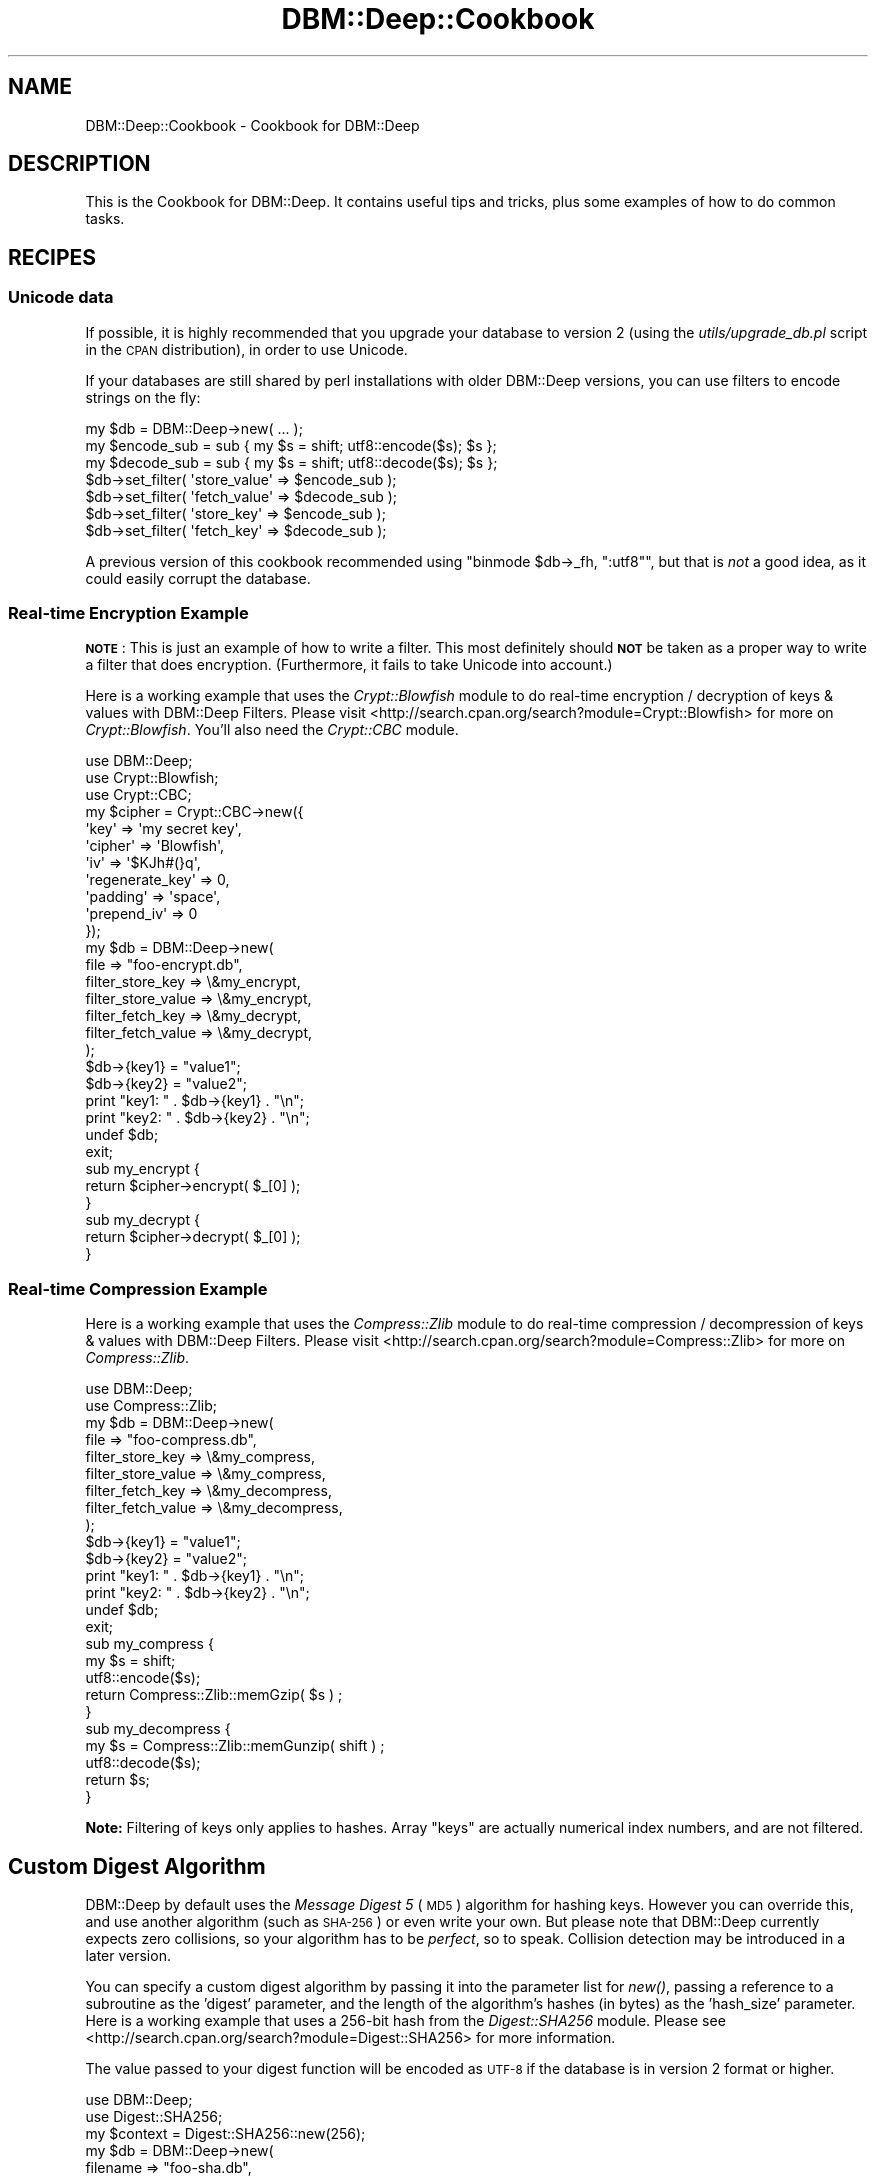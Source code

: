 .\" Automatically generated by Pod::Man 4.09 (Pod::Simple 3.35)
.\"
.\" Standard preamble:
.\" ========================================================================
.de Sp \" Vertical space (when we can't use .PP)
.if t .sp .5v
.if n .sp
..
.de Vb \" Begin verbatim text
.ft CW
.nf
.ne \\$1
..
.de Ve \" End verbatim text
.ft R
.fi
..
.\" Set up some character translations and predefined strings.  \*(-- will
.\" give an unbreakable dash, \*(PI will give pi, \*(L" will give a left
.\" double quote, and \*(R" will give a right double quote.  \*(C+ will
.\" give a nicer C++.  Capital omega is used to do unbreakable dashes and
.\" therefore won't be available.  \*(C` and \*(C' expand to `' in nroff,
.\" nothing in troff, for use with C<>.
.tr \(*W-
.ds C+ C\v'-.1v'\h'-1p'\s-2+\h'-1p'+\s0\v'.1v'\h'-1p'
.ie n \{\
.    ds -- \(*W-
.    ds PI pi
.    if (\n(.H=4u)&(1m=24u) .ds -- \(*W\h'-12u'\(*W\h'-12u'-\" diablo 10 pitch
.    if (\n(.H=4u)&(1m=20u) .ds -- \(*W\h'-12u'\(*W\h'-8u'-\"  diablo 12 pitch
.    ds L" ""
.    ds R" ""
.    ds C` ""
.    ds C' ""
'br\}
.el\{\
.    ds -- \|\(em\|
.    ds PI \(*p
.    ds L" ``
.    ds R" ''
.    ds C`
.    ds C'
'br\}
.\"
.\" Escape single quotes in literal strings from groff's Unicode transform.
.ie \n(.g .ds Aq \(aq
.el       .ds Aq '
.\"
.\" If the F register is >0, we'll generate index entries on stderr for
.\" titles (.TH), headers (.SH), subsections (.SS), items (.Ip), and index
.\" entries marked with X<> in POD.  Of course, you'll have to process the
.\" output yourself in some meaningful fashion.
.\"
.\" Avoid warning from groff about undefined register 'F'.
.de IX
..
.if !\nF .nr F 0
.if \nF>0 \{\
.    de IX
.    tm Index:\\$1\t\\n%\t"\\$2"
..
.    if !\nF==2 \{\
.        nr % 0
.        nr F 2
.    \}
.\}
.\"
.\" Accent mark definitions (@(#)ms.acc 1.5 88/02/08 SMI; from UCB 4.2).
.\" Fear.  Run.  Save yourself.  No user-serviceable parts.
.    \" fudge factors for nroff and troff
.if n \{\
.    ds #H 0
.    ds #V .8m
.    ds #F .3m
.    ds #[ \f1
.    ds #] \fP
.\}
.if t \{\
.    ds #H ((1u-(\\\\n(.fu%2u))*.13m)
.    ds #V .6m
.    ds #F 0
.    ds #[ \&
.    ds #] \&
.\}
.    \" simple accents for nroff and troff
.if n \{\
.    ds ' \&
.    ds ` \&
.    ds ^ \&
.    ds , \&
.    ds ~ ~
.    ds /
.\}
.if t \{\
.    ds ' \\k:\h'-(\\n(.wu*8/10-\*(#H)'\'\h"|\\n:u"
.    ds ` \\k:\h'-(\\n(.wu*8/10-\*(#H)'\`\h'|\\n:u'
.    ds ^ \\k:\h'-(\\n(.wu*10/11-\*(#H)'^\h'|\\n:u'
.    ds , \\k:\h'-(\\n(.wu*8/10)',\h'|\\n:u'
.    ds ~ \\k:\h'-(\\n(.wu-\*(#H-.1m)'~\h'|\\n:u'
.    ds / \\k:\h'-(\\n(.wu*8/10-\*(#H)'\z\(sl\h'|\\n:u'
.\}
.    \" troff and (daisy-wheel) nroff accents
.ds : \\k:\h'-(\\n(.wu*8/10-\*(#H+.1m+\*(#F)'\v'-\*(#V'\z.\h'.2m+\*(#F'.\h'|\\n:u'\v'\*(#V'
.ds 8 \h'\*(#H'\(*b\h'-\*(#H'
.ds o \\k:\h'-(\\n(.wu+\w'\(de'u-\*(#H)/2u'\v'-.3n'\*(#[\z\(de\v'.3n'\h'|\\n:u'\*(#]
.ds d- \h'\*(#H'\(pd\h'-\w'~'u'\v'-.25m'\f2\(hy\fP\v'.25m'\h'-\*(#H'
.ds D- D\\k:\h'-\w'D'u'\v'-.11m'\z\(hy\v'.11m'\h'|\\n:u'
.ds th \*(#[\v'.3m'\s+1I\s-1\v'-.3m'\h'-(\w'I'u*2/3)'\s-1o\s+1\*(#]
.ds Th \*(#[\s+2I\s-2\h'-\w'I'u*3/5'\v'-.3m'o\v'.3m'\*(#]
.ds ae a\h'-(\w'a'u*4/10)'e
.ds Ae A\h'-(\w'A'u*4/10)'E
.    \" corrections for vroff
.if v .ds ~ \\k:\h'-(\\n(.wu*9/10-\*(#H)'\s-2\u~\d\s+2\h'|\\n:u'
.if v .ds ^ \\k:\h'-(\\n(.wu*10/11-\*(#H)'\v'-.4m'^\v'.4m'\h'|\\n:u'
.    \" for low resolution devices (crt and lpr)
.if \n(.H>23 .if \n(.V>19 \
\{\
.    ds : e
.    ds 8 ss
.    ds o a
.    ds d- d\h'-1'\(ga
.    ds D- D\h'-1'\(hy
.    ds th \o'bp'
.    ds Th \o'LP'
.    ds ae ae
.    ds Ae AE
.\}
.rm #[ #] #H #V #F C
.\" ========================================================================
.\"
.IX Title "DBM::Deep::Cookbook 3"
.TH DBM::Deep::Cookbook 3 "2017-10-02" "perl v5.26.1" "User Contributed Perl Documentation"
.\" For nroff, turn off justification.  Always turn off hyphenation; it makes
.\" way too many mistakes in technical documents.
.if n .ad l
.nh
.SH "NAME"
DBM::Deep::Cookbook \- Cookbook for DBM::Deep
.SH "DESCRIPTION"
.IX Header "DESCRIPTION"
This is the Cookbook for DBM::Deep. It contains useful tips and tricks,
plus some examples of how to do common tasks.
.SH "RECIPES"
.IX Header "RECIPES"
.SS "Unicode data"
.IX Subsection "Unicode data"
If possible, it is highly recommended that you upgrade your database to
version 2 (using the \fIutils/upgrade_db.pl\fR script in the \s-1CPAN\s0
distribution), in order to use Unicode.
.PP
If your databases are still shared by perl installations with older
DBM::Deep versions, you can use filters to encode strings on the fly:
.PP
.Vb 7
\&  my $db = DBM::Deep\->new( ... );
\&  my $encode_sub = sub { my $s = shift; utf8::encode($s); $s };
\&  my $decode_sub = sub { my $s = shift; utf8::decode($s); $s };
\&  $db\->set_filter( \*(Aqstore_value\*(Aq => $encode_sub );
\&  $db\->set_filter( \*(Aqfetch_value\*(Aq => $decode_sub );
\&  $db\->set_filter( \*(Aqstore_key\*(Aq => $encode_sub );
\&  $db\->set_filter( \*(Aqfetch_key\*(Aq => $decode_sub );
.Ve
.PP
A previous version of this cookbook recommended using
\&\f(CW\*(C`binmode $db\->_fh, ":utf8"\*(C'\fR, but that is \fInot\fR a good idea, as it
could easily corrupt the database.
.SS "Real-time Encryption Example"
.IX Subsection "Real-time Encryption Example"
\&\fB\s-1NOTE\s0\fR: This is just an example of how to write a filter. This most
definitely should \fB\s-1NOT\s0\fR be taken as a proper way to write a filter that does
encryption. (Furthermore, it fails to take Unicode into account.)
.PP
Here is a working example that uses the \fICrypt::Blowfish\fR module to
do real-time encryption / decryption of keys & values with DBM::Deep Filters.
Please visit <http://search.cpan.org/search?module=Crypt::Blowfish> for more
on \fICrypt::Blowfish\fR. You'll also need the \fICrypt::CBC\fR module.
.PP
.Vb 3
\&  use DBM::Deep;
\&  use Crypt::Blowfish;
\&  use Crypt::CBC;
\&
\&  my $cipher = Crypt::CBC\->new({
\&      \*(Aqkey\*(Aq             => \*(Aqmy secret key\*(Aq,
\&      \*(Aqcipher\*(Aq          => \*(AqBlowfish\*(Aq,
\&      \*(Aqiv\*(Aq              => \*(Aq$KJh#(}q\*(Aq,
\&      \*(Aqregenerate_key\*(Aq  => 0,
\&      \*(Aqpadding\*(Aq         => \*(Aqspace\*(Aq,
\&      \*(Aqprepend_iv\*(Aq      => 0
\&  });
\&
\&  my $db = DBM::Deep\->new(
\&      file => "foo\-encrypt.db",
\&      filter_store_key => \e&my_encrypt,
\&      filter_store_value => \e&my_encrypt,
\&      filter_fetch_key => \e&my_decrypt,
\&      filter_fetch_value => \e&my_decrypt,
\&  );
\&
\&  $db\->{key1} = "value1";
\&  $db\->{key2} = "value2";
\&  print "key1: " . $db\->{key1} . "\en";
\&  print "key2: " . $db\->{key2} . "\en";
\&
\&  undef $db;
\&  exit;
\&
\&  sub my_encrypt {
\&      return $cipher\->encrypt( $_[0] );
\&  }
\&  sub my_decrypt {
\&      return $cipher\->decrypt( $_[0] );
\&  }
.Ve
.SS "Real-time Compression Example"
.IX Subsection "Real-time Compression Example"
Here is a working example that uses the \fICompress::Zlib\fR module to do real-time
compression / decompression of keys & values with DBM::Deep Filters.
Please visit <http://search.cpan.org/search?module=Compress::Zlib> for
more on \fICompress::Zlib\fR.
.PP
.Vb 2
\&  use DBM::Deep;
\&  use Compress::Zlib;
\&
\&  my $db = DBM::Deep\->new(
\&      file => "foo\-compress.db",
\&      filter_store_key => \e&my_compress,
\&      filter_store_value => \e&my_compress,
\&      filter_fetch_key => \e&my_decompress,
\&      filter_fetch_value => \e&my_decompress,
\&  );
\&
\&  $db\->{key1} = "value1";
\&  $db\->{key2} = "value2";
\&  print "key1: " . $db\->{key1} . "\en";
\&  print "key2: " . $db\->{key2} . "\en";
\&
\&  undef $db;
\&  exit;
\&
\&  sub my_compress {
\&      my $s = shift;
\&      utf8::encode($s);
\&      return Compress::Zlib::memGzip( $s ) ;
\&  }
\&  sub my_decompress {
\&      my $s = Compress::Zlib::memGunzip( shift ) ;
\&      utf8::decode($s);
\&      return $s;
\&  }
.Ve
.PP
\&\fBNote:\fR Filtering of keys only applies to hashes. Array \*(L"keys\*(R" are
actually numerical index numbers, and are not filtered.
.SH "Custom Digest Algorithm"
.IX Header "Custom Digest Algorithm"
DBM::Deep by default uses the \fIMessage Digest 5\fR (\s-1MD5\s0) algorithm for hashing
keys. However you can override this, and use another algorithm (such as \s-1SHA\-256\s0)
or even write your own. But please note that DBM::Deep currently expects zero
collisions, so your algorithm has to be \fIperfect\fR, so to speak. Collision
detection may be introduced in a later version.
.PP
You can specify a custom digest algorithm by passing it into the parameter
list for \fInew()\fR, passing a reference to a subroutine as the 'digest' parameter,
and the length of the algorithm's hashes (in bytes) as the 'hash_size'
parameter. Here is a working example that uses a 256\-bit hash from the
\&\fIDigest::SHA256\fR module. Please see
<http://search.cpan.org/search?module=Digest::SHA256> for more information.
.PP
The value passed to your digest function will be encoded as \s-1UTF\-8\s0 if the
database is in version 2 format or higher.
.PP
.Vb 2
\&  use DBM::Deep;
\&  use Digest::SHA256;
\&
\&  my $context = Digest::SHA256::new(256);
\&
\&  my $db = DBM::Deep\->new(
\&      filename => "foo\-sha.db",
\&      digest => \e&my_digest,
\&      hash_size => 32,
\&  );
\&
\&  $db\->{key1} = "value1";
\&  $db\->{key2} = "value2";
\&  print "key1: " . $db\->{key1} . "\en";
\&  print "key2: " . $db\->{key2} . "\en";
\&
\&  undef $db;
\&  exit;
\&
\&  sub my_digest {
\&      return substr( $context\->hash($_[0]), 0, 32 );
\&  }
.Ve
.PP
\&\fBNote:\fR Your returned digest strings must be \fB\s-1EXACTLY\s0\fR the number
of bytes you specify in the hash_size parameter (in this case 32). Undefined
behavior will occur otherwise.
.PP
\&\fBNote:\fR If you do choose to use a custom digest algorithm, you must set it
every time you access this file. Otherwise, the default (\s-1MD5\s0) will be used.
.SH "PERFORMANCE"
.IX Header "PERFORMANCE"
Because DBM::Deep is a conncurrent datastore, every change is flushed to disk
immediately and every read goes to disk. This means that DBM::Deep functions
at the speed of disk (generally 10\-20ms) vs. the speed of \s-1RAM\s0 (generally
50\-70ns), or at least 150\-200x slower than the comparable in-memory
datastructure in Perl.
.PP
There are several techniques you can use to speed up how DBM::Deep functions.
.IP "\(bu" 4
Put it on a ramdisk
.Sp
The easiest and quickest mechanism to making DBM::Deep run faster is to create
a ramdisk and locate the DBM::Deep file there. Doing this as an option may
become a feature of DBM::Deep, assuming there is a good ramdisk wrapper on \s-1CPAN.\s0
.IP "\(bu" 4
Work at the tightest level possible
.Sp
It is much faster to assign the level of your db that you are working with to
an intermediate variable than to re-look it up every time. Thus
.Sp
.Vb 4
\&  # BAD
\&  while ( my ($k, $v) = each %{$db\->{foo}{bar}{baz}} ) {
\&    ...
\&  }
\&
\&  # GOOD
\&  my $x = $db\->{foo}{bar}{baz};
\&  while ( my ($k, $v) = each %$x ) {
\&    ...
\&  }
.Ve
.IP "\(bu" 4
Make your file as tight as possible
.Sp
If you know that you are not going to use more than 65K in your database,
consider using the \f(CW\*(C`pack_size => \*(Aqsmall\*(Aq\*(C'\fR option. This will instruct
DBM::Deep to use 16bit addresses, meaning that the seek times will be less.
.SH "SEE ALSO"
.IX Header "SEE ALSO"
\&\fIDBM::Deep\fR\|(3), \fIDigest::MD5\fR\|(3), \fIDigest::SHA256\fR\|(3),
\&\fICrypt::Blowfish\fR\|(3), \fICompress::Zlib\fR\|(3)
